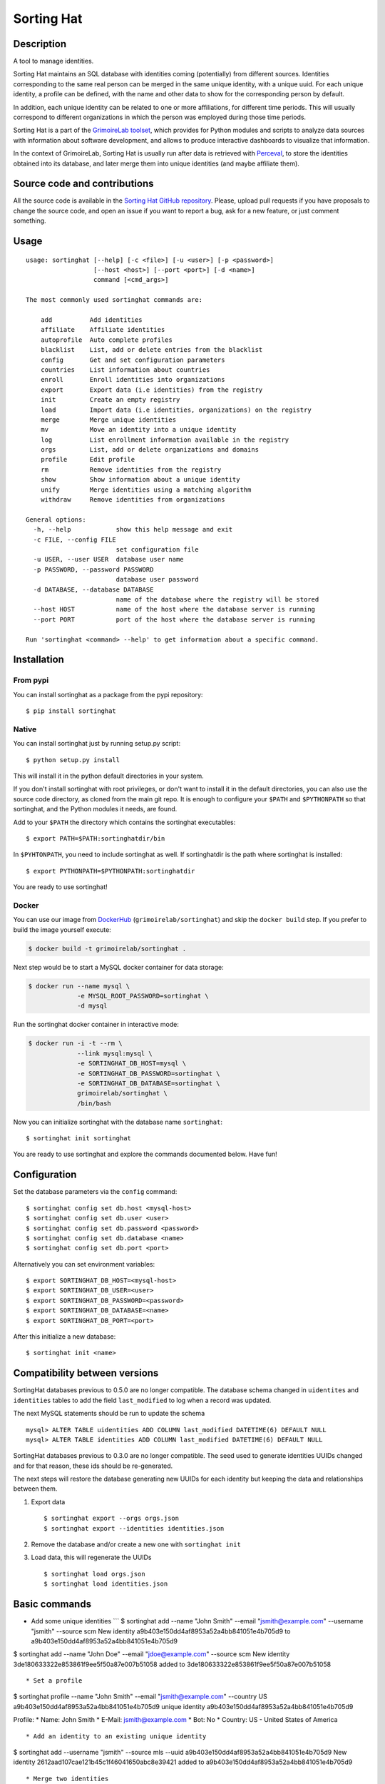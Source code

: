 Sorting Hat |Build Status| |Coverage Status|
============================================

Description
-----------

A tool to manage identities.

Sorting Hat maintains an SQL database with identities coming
(potentially) from different sources. Identities corresponding to the
same real person can be merged in the same unique identity, with a
unique uuid. For each unique identity, a profile can be defined, with
the name and other data to show for the corresponding person by default.

In addition, each unique identity can be related to one or more
affiliations, for different time periods. This will usually correspond
to different organizations in which the person was employed during those
time periods.

Sorting Hat is a part of the `GrimoireLab
toolset <https://grimoirelab.github.io>`__, which provides for Python
modules and scripts to analyze data sources with information about
software development, and allows to produce interactive dashboards to
visualize that information.

In the context of GrimoireLab, Sorting Hat is usually run after data is
retrieved with `Perceval <https://github.com/grimmoirelab/perceval>`__,
to store the identities obtained into its database, and later merge them
into unique identities (and maybe affiliate them).

Source code and contributions
-----------------------------

All the source code is available in the `Sorting Hat GitHub
repository <https://github.com/grimoirelab/sortinghat>`__. Please,
upload pull requests if you have proposals to change the source code,
and open an issue if you want to report a bug, ask for a new feature, or
just comment something.

Usage
-----

::

    usage: sortinghat [--help] [-c <file>] [-u <user>] [-p <password>]
                      [--host <host>] [--port <port>] [-d <name>]
                      command [<cmd_args>]

    The most commonly used sortinghat commands are:

        add          Add identities
        affiliate    Affiliate identities
        autoprofile  Auto complete profiles
        blacklist    List, add or delete entries from the blacklist
        config       Get and set configuration parameters
        countries    List information about countries
        enroll       Enroll identities into organizations
        export       Export data (i.e identities) from the registry
        init         Create an empty registry
        load         Import data (i.e identities, organizations) on the registry
        merge        Merge unique identities
        mv           Move an identity into a unique identity
        log          List enrollment information available in the registry
        orgs         List, add or delete organizations and domains
        profile      Edit profile
        rm           Remove identities from the registry
        show         Show information about a unique identity
        unify        Merge identities using a matching algorithm
        withdraw     Remove identities from organizations

    General options:
      -h, --help            show this help message and exit
      -c FILE, --config FILE
                            set configuration file
      -u USER, --user USER  database user name
      -p PASSWORD, --password PASSWORD
                            database user password
      -d DATABASE, --database DATABASE
                            name of the database where the registry will be stored
      --host HOST           name of the host where the database server is running
      --port PORT           port of the host where the database server is running

    Run 'sortinghat <command> --help' to get information about a specific command.

Installation
------------

From pypi
~~~~~~~~~

You can install sortinghat as a package from the pypi repository:

::

    $ pip install sortinghat

Native
~~~~~~

You can install sortinghat just by running setup.py script:

::

    $ python setup.py install

This will install it in the python default directories in your system.

If you don't install sortinghat with root privileges, or don't want to
install it in the default directories, you can also use the source code
directory, as cloned from the main git repo. It is enough to configure
your ``$PATH`` and ``$PYTHONPATH`` so that sortinghat, and the Python
modules it needs, are found.

Add to your ``$PATH`` the directory which contains the sortinghat
executables:

::

    $ export PATH=$PATH:sortinghatdir/bin

In ``$PYHTONPATH``, you need to include sortinghat as well. If
sortinghatdir is the path where sortinghat is installed:

::

    $ export PYTHONPATH=$PYTHONPATH:sortinghatdir

You are ready to use sortinghat!

Docker
~~~~~~

You can use our image from
`DockerHub <https://hub.docker.com/r/grimoirelab/sortinghat/>`__
(``grimoirelab/sortinghat``) and skip the ``docker build`` step. If you
prefer to build the image yourself execute:

.. code:: sh

    $ docker build -t grimoirelab/sortinghat .

Next step would be to start a MySQL docker container for data storage:

.. code:: sh

    $ docker run --name mysql \
                 -e MYSQL_ROOT_PASSWORD=sortinghat \
                 -d mysql

Run the sortinghat docker container in interactive mode:

.. code:: sh

    $ docker run -i -t --rm \
                 --link mysql:mysql \
                 -e SORTINGHAT_DB_HOST=mysql \
                 -e SORTINGHAT_DB_PASSWORD=sortinghat \
                 -e SORTINGHAT_DB_DATABASE=sortinghat \
                 grimoirelab/sortinghat \
                 /bin/bash

Now you can initialize sortinghat with the database name ``sortinghat``:

::

    $ sortinghat init sortinghat

You are ready to use sortinghat and explore the commands documented
below. Have fun!

Configuration
-------------

Set the database parameters via the ``config`` command:

::

      $ sortinghat config set db.host <mysql-host>
      $ sortinghat config set db.user <user>
      $ sortinghat config set db.password <password>
      $ sortinghat config set db.database <name>
      $ sortinghat config set db.port <port>

Alternatively you can set environment variables:

::

      $ export SORTINGHAT_DB_HOST=<mysql-host>
      $ export SORTINGHAT_DB_USER=<user>
      $ export SORTINGHAT_DB_PASSWORD=<password>
      $ export SORTINGHAT_DB_DATABASE=<name>
      $ export SORTINGHAT_DB_PORT=<port>

After this initialize a new database:

::

      $ sortinghat init <name>

Compatibility between versions
------------------------------

SortingHat databases previous to 0.5.0 are no longer compatible. The
database schema changed in ``uidentites`` and ``identities`` tables to
add the field ``last_modified`` to log when a record was updated.

The next MySQL statements should be run to update the schema

::

    mysql> ALTER TABLE uidentities ADD COLUMN last_modified DATETIME(6) DEFAULT NULL
    mysql> ALTER TABLE identities ADD COLUMN last_modified DATETIME(6) DEFAULT NULL

SortingHat databases previous to 0.3.0 are no longer compatible. The
seed used to generate identities UUIDs changed and for that reason,
these ids should be re-generated.

The next steps will restore the database generating new UUIDs for each
identity but keeping the data and relationships between them.

1. Export data

   ::

       $ sortinghat export --orgs orgs.json
       $ sortinghat export --identities identities.json

2. Remove the database and/or create a new one with ``sortinghat init``
3. Load data, this will regenerate the UUIDs

   ::

       $ sortinghat load orgs.json
       $ sortinghat load identities.json

Basic commands
--------------

-  Add some unique identities \`\`\` $ sortinghat add --name "John
   Smith" --email "jsmith@example.com" --username "jsmith" --source scm
   New identity a9b403e150dd4af8953a52a4bb841051e4b705d9 to
   a9b403e150dd4af8953a52a4bb841051e4b705d9

$ sortinghat add --name "John Doe" --email "jdoe@example.com" --source
scm New identity 3de180633322e853861f9ee5f50a87e007b51058 added to
3de180633322e853861f9ee5f50a87e007b51058

::


    * Set a profile

$ sortinghat profile --name "John Smith" --email "jsmith@example.com"
--country US a9b403e150dd4af8953a52a4bb841051e4b705d9 unique identity
a9b403e150dd4af8953a52a4bb841051e4b705d9

Profile: \* Name: John Smith \* E-Mail: jsmith@example.com \* Bot: No \*
Country: US - United States of America

::


    * Add an identity to an existing unique identity

$ sortinghat add --username "jsmith" --source mls --uuid
a9b403e150dd4af8953a52a4bb841051e4b705d9 New identity
2612aad107cae121b45c1f46041650abc8e39421 added to
a9b403e150dd4af8953a52a4bb841051e4b705d9

::


    * Merge two identities

$ sortinghat merge a7637bb1737bc2a83f3a3e25b9b441cba62d97c2
a9b403e150dd4af8953a52a4bb841051e4b705d9 Unique identity
3de180633322e853861f9ee5f50a87e007b51058 merged on
a9b403e150dd4af8953a52a4bb841051e4b705d9

::


    * Move an identity into a unique identity

$ sortinghat mv 3de180633322e853861f9ee5f50a87e007b51058
3de180633322e853861f9ee5f50a87e007b51058 New unique identity
3de180633322e853861f9ee5f50a87e007b51058 created. Identity moved

::


    * Remove a unique identity

$ sortinghat rm 3de180633322e853861f9ee5f50a87e007b51058 Unique identity
3de180633322e853861f9ee5f50a87e007b51058 removed

::


    * Show identities information

$ sortinghat show unique identity
a9b403e150dd4af8953a52a4bb841051e4b705d9

Profile: \* Name: John Smith \* E-Mail: jsmith@example.com \* Bot: No \*
Country: US - United States of America

Identities: 2612aad107cae121b45c1f46041650abc8e39421 - - jsmith mls
a9b403e150dd4af8953a52a4bb841051e4b705d9 John Smith jsmith@example.com
jsmith scm

No enrollments

::


    * Add some organizations

$ sortinghat orgs -a Example $ sortinghat orgs -a Bitergia $ sortinghat
orgs -a Individual

::


    * Add some domains to the organizations

$ sortinghat orgs -a Example example.com --top-domain $ sortinghat orgs
-a Example web.example.com $ sortinghat orgs -a Bitergia bitergia.com
--top-domain

::


    * List organizations

$ sortinghat orgs Bitergia bitergia.com * Example example.com * Example
web.example.com Individual

::


    * Remove domains

$ sortinghat orgs -d Example web.example.com

::


    * Remove organizations

$ sortinghat orgs -d Bitergia

::


    * Enroll

$ sortinghat enroll --from 2014-06-01 --to 2015-09-01
a9b403e150dd4af8953a52a4bb841051e4b705d9 Example $ sortinghat enroll
--from 2015-09-01 a9b403e150dd4af8953a52a4bb841051e4b705d9 Individual

::


    * Show enrollments information

$ sortinghat show a9b403e150dd4af8953a52a4bb841051e4b705d9 unique
identity a9b403e150dd4af8953a52a4bb841051e4b705d9

Profile: \* Name: John Smith \* E-Mail: jsmith@example.com \* Bot: No \*
Country: US - United States of America

Identities: 2612aad107cae121b45c1f46041650abc8e39421 - - jsmith mls
a9b403e150dd4af8953a52a4bb841051e4b705d9 John Smith jsmith@example.com
jsmith scm

Enrollments: Example 2014-06-01 00:00:00 2015-09-01 00:00:00 Individual
2015-09-01 00:00:00 2100-01-01 00:00:00

::


    * Withdraw

$ sortinghat withdraw --from 2014-06-01 --to 2015-09-01
a9b403e150dd4af8953a52a4bb841051e4b705d9 Example

::


    ## Import / Export

    * Import data from a Sorting Hat JSON file

$ sortinghat load sh.json Loading blacklist... Entry added to the
blacklist 1/1 blacklist entries loaded Loading unique identities... +
00000ba7f563234e5f239e912f2df1021695122e (old
00000ba7f563234e5f239e912f2df1021695122e) loaded +
00003e37e7586be36c64ce4f9eafa89f11be2448 (old
00003e37e7586be36c64ce4f9eafa89f11be2448) loaded ... +
fa84729382093928570aef849483948489238498 (old
fa84729382093928570aef849483948489238498) loaded 100/100 unique
identities loaded

::


    * Export identities

$ sortinghat export --identities sh\_ids.json

::


    * Export organizations

$ sortinghat export --orgs sh\_orgs.json \`\`\`

Requirements
------------

-  Python 2.7 and >= 3.4
-  MySQL >= 5.5
-  SQLAlchemy >= 1.0.0
-  Jinja2 >= 2.7
-  python-dateutil >= 2.6
-  python-yaml >= 3.12

You will also need a MySQL Python driver to connect with the database
server. We recommend to use one these packages:

-  MySQLdb (only available for Python 2.7)
-  PyMySQL

Optionally, you can install Pandas library to speed up the matching
process:

-  python-pandas >= 0.15

License
-------

Licensed under GNU General Public License (GPL), version 3 or later.

.. |Build Status| image:: https://travis-ci.org/grimoirelab/sortinghat.svg?branch=master
   :target: https://travis-ci.org/grimoirelab/sortinghat
.. |Coverage Status| image:: https://img.shields.io/coveralls/grimoirelab/sortinghat.svg
   :target: https://coveralls.io/r/grimoirelab/sortinghat?branch=master


